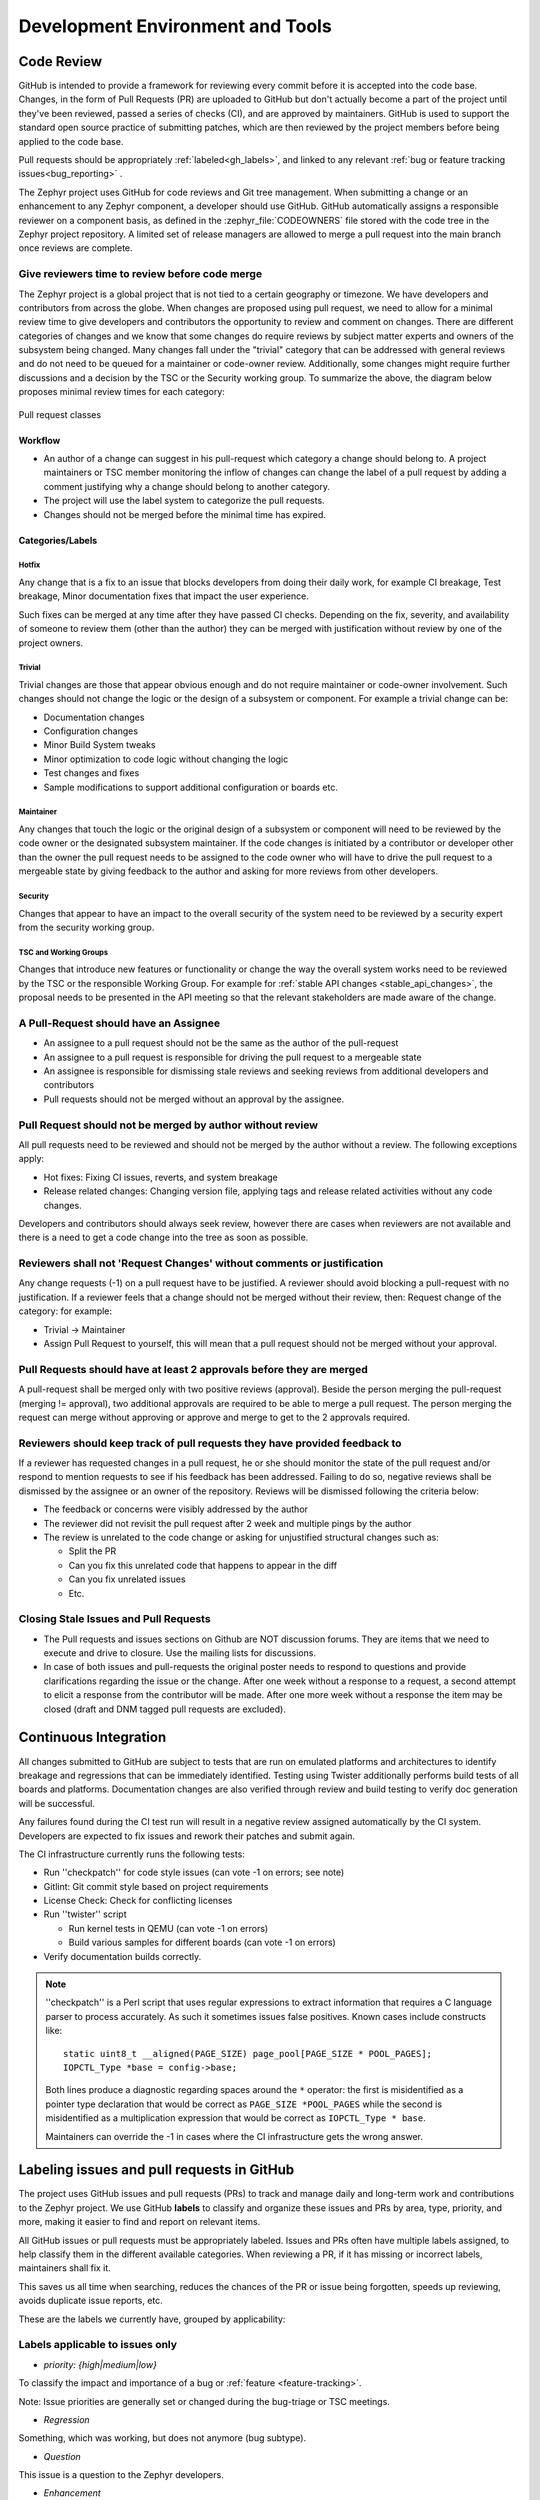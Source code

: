 .. _dev-environment-and-tools:

Development Environment and Tools
#################################

Code Review
************

GitHub is intended to provide a framework for reviewing every commit before it
is accepted into the code base. Changes, in the form of Pull Requests (PR) are
uploaded to GitHub but don't actually become a part of the project until they've
been reviewed, passed a series of checks (CI), and are approved by maintainers.
GitHub is used to support the standard open source practice of submitting
patches, which are then reviewed by the project members before being applied to
the code base.

Pull requests should be appropriately :ref:`labeled<gh_labels>`,
and linked to any relevant :ref:`bug or feature tracking issues<bug_reporting>`
.

The Zephyr project uses GitHub for code reviews and Git tree management. When
submitting a change or an enhancement to any Zephyr component, a developer
should use GitHub. GitHub automatically assigns a responsible reviewer on a
component basis, as defined in the :zephyr_file:`CODEOWNERS` file stored with the code
tree in the Zephyr project repository. A limited set of release managers are
allowed to merge a pull request into the main branch once reviews are complete.

.. _review_time:

Give reviewers time to review before code merge
================================================

The Zephyr project is a global project that is not tied to a certain geography
or timezone. We have developers and contributors from across the globe. When
changes are proposed using pull request, we need to allow for a minimal review
time to give developers and contributors the opportunity to review and comment
on changes. There are different categories of changes and we know that some
changes do require reviews by subject matter experts and owners of the subsystem
being changed. Many changes fall under the "trivial" category that can be
addressed with general reviews and do not need to be queued for a maintainer or
code-owner review. Additionally, some changes might require further discussions
and a decision by the TSC or the Security working group. To summarize the above,
the diagram below proposes minimal review times for each category:


.. figure:: pull_request_classes.png
    :align: center
    :alt: Pull request classes
    :figclass: align-center

    Pull request classes

Workflow
---------

- An author of a change can suggest in his pull-request which category a change
  should belong to. A project maintainers or TSC member monitoring the inflow of
  changes can change the label of a pull request by adding a comment justifying
  why a change should belong to another category.
- The project will use the label system to categorize the pull requests.
- Changes should not be merged before the minimal time has expired.

Categories/Labels
-----------------

Hotfix
++++++

Any change that is a fix to an issue that blocks developers from doing their
daily work, for example CI breakage, Test breakage, Minor documentation fixes
that impact the user experience.

Such fixes can be merged at any time after they have passed CI checks. Depending
on the fix, severity, and availability of someone to review them (other than the
author) they can be merged with justification without review by one of the
project owners.

Trivial
+++++++

Trivial changes are those that appear obvious enough and do not require maintainer or code-owner
involvement. Such changes should not change the logic or the design of a
subsystem or component. For example a trivial change can be:

- Documentation changes
- Configuration changes
- Minor Build System tweaks
- Minor optimization to code logic without changing the logic
- Test changes and fixes
- Sample modifications to support additional configuration or boards etc.

Maintainer
+++++++++++

Any changes that touch the logic or the original design of a subsystem or
component will need to be reviewed by the code owner or the designated subsystem
maintainer. If the code changes is initiated by a contributor or developer other
than the owner the pull request needs to be assigned to the code owner who will
have to drive the pull request to a mergeable state by giving feedback to the
author and asking for more reviews from other developers.

Security
+++++++++++

Changes that appear to have an impact to the overall security of the system need
to be reviewed by a security expert from the security working group.

TSC and Working Groups
++++++++++++++++++++++

Changes that introduce new features or functionality or change the way the
overall system works need to be reviewed by the TSC or the responsible Working
Group. For example for :ref:`stable API changes <stable_api_changes>`, the
proposal needs to be presented in the API meeting so that the relevant
stakeholders are made aware of the change.

A Pull-Request should have an Assignee
=======================================

- An assignee to a pull request should not be the same as the
  author of the pull-request
- An assignee to a pull request is responsible for driving the
  pull request to a mergeable state
- An assignee is responsible for dismissing stale reviews and seeking reviews
  from additional developers and contributors
- Pull requests should not be merged without an approval by the assignee.

Pull Request should not be merged by author without review
===========================================================

All pull requests need to be reviewed and should not be merged by the author
without a review. The following exceptions apply:

- Hot fixes: Fixing CI issues, reverts, and system breakage
- Release related changes: Changing version file, applying tags and release
  related activities without any code changes.

Developers and contributors should always seek review, however there are cases
when reviewers are not available and there is a need to get a code change into
the tree as soon as possible.

Reviewers shall not 'Request Changes' without comments or justification
=======================================================================

Any change requests (-1) on a pull request have to be justified. A reviewer
should avoid blocking a pull-request with no justification. If a reviewer feels
that a change should not be merged without their review, then: Request change
of the category: for example:

- Trivial -> Maintainer
- Assign Pull Request to yourself, this will mean that a pull request should
  not be merged without your approval.


Pull Requests should have at least 2 approvals before they are merged
======================================================================

A pull-request shall be merged only with two positive reviews (approval). Beside
the person merging the pull-request (merging != approval), two additional
approvals are required to be able to merge a pull request. The person merging
the request can merge without approving or approve and merge to get to the 2
approvals required.

Reviewers should keep track of pull requests they have provided feedback to
===========================================================================

If a reviewer has requested changes in a pull request, he or she should monitor
the state of the pull request and/or respond to mention requests to see if his
feedback has been addressed. Failing to do so, negative reviews shall be
dismissed by the assignee or an owner of the repository. Reviews will be
dismissed following the criteria below:

- The feedback or concerns were visibly addressed by the author
- The reviewer did not revisit the pull request after 2 week and multiple pings
  by the author
- The review is unrelated to the code change or asking for unjustified
  structural changes such as:

  - Split the PR
  - Can you fix this unrelated code that happens to appear in the diff
  - Can you fix unrelated issues
  - Etc.

Closing Stale Issues and Pull Requests
=======================================

- The Pull requests and issues sections on Github are NOT discussion forums.
  They are items that we need to execute and drive to closure.
  Use the mailing lists for discussions.
- In case of both issues and pull-requests the original poster needs to respond
  to questions and provide clarifications regarding the issue or the change.
  After one week without a response to a request, a second attempt to elicit
  a response from the contributor will be made. After one more week without a
  response the item may be closed (draft and DNM tagged pull requests are
  excluded).

Continuous Integration
***********************

All changes submitted to GitHub are subject to tests that are run on
emulated platforms and architectures to identify breakage and regressions that
can be immediately identified. Testing using Twister additionally performs build tests
of all boards and platforms. Documentation changes are also verified
through review and build testing to verify doc generation will be successful.

Any failures found during the CI test run will result in a negative review
assigned automatically by the CI system.
Developers are expected to fix issues and rework their patches and submit again.

The CI infrastructure currently runs the following tests:

- Run ''checkpatch'' for code style issues (can vote -1 on errors; see note)
- Gitlint: Git commit style based on project requirements
- License Check: Check for conflicting licenses
- Run ''twister'' script

  - Run kernel tests in QEMU (can vote -1 on errors)
  - Build various samples for different boards (can vote -1 on errors)

- Verify documentation builds correctly.

.. note::

   ''checkpatch'' is a Perl script that uses regular expressions to
   extract information that requires a C language parser to process
   accurately.  As such it sometimes issues false positives.  Known
   cases include constructs like::

      static uint8_t __aligned(PAGE_SIZE) page_pool[PAGE_SIZE * POOL_PAGES];
      IOPCTL_Type *base = config->base;

   Both lines produce a diagnostic regarding spaces around the ``*``
   operator: the first is misidentified as a pointer type declaration
   that would be correct as ``PAGE_SIZE *POOL_PAGES`` while the second
   is misidentified as a multiplication expression that would be correct
   as ``IOPCTL_Type * base``.

   Maintainers can override the -1 in cases where the CI infrastructure
   gets the wrong answer.


.. _gh_labels:

Labeling issues and pull requests in GitHub
*******************************************

The project uses GitHub issues and pull requests (PRs) to track and manage
daily and long-term work and contributions to the Zephyr project. We use
GitHub **labels** to classify and organize these issues and PRs by area, type,
priority, and more, making it easier to find and report on relevant items.

All GitHub issues or pull requests must be appropriately labeled.
Issues and PRs often have multiple labels assigned,
to help classify them in the different available categories.
When reviewing a PR, if it has missing or incorrect labels, maintainers shall
fix it.

This saves us all time when searching, reduces the chances of the PR or issue
being forgotten, speeds up reviewing, avoids duplicate issue reports, etc.

These are the labels we currently have, grouped by applicability:

Labels applicable to issues only
================================

* *priority: {high|medium|low}*

To classify the impact and importance of a bug or
:ref:`feature <feature-tracking>`.

Note: Issue priorities are generally set or changed during the bug-triage or TSC
meetings.

* *Regression*

Something, which was working, but does not anymore (bug subtype).

* *Question*

This issue is a question to the Zephyr developers.

* *Enhancement*

Changes/Updates/Additions to existing :ref:`features <feature-tracking>`.

* *Feature request*

A request for a new :ref:`feature <feature-tracking>`.

* *Feature*

A :ref:`planned feature<feature-tracking>` with a milestone.

* *Duplicate*

This issue is a duplicate of another issue (please specify).

* *Good first issue*

Good for a first time contributor to take.

* *Release Notes*

Issues that need to be mentioned in release notes as known issues with
additional information.

Any issue must be classified and labeled as either *Bug*, *Question*,
*Enhancement*, *Feature*, or *Feature Request*. More information on how
feature requests are handled and become features can be found in
:ref:`Feature Tracking<feature-tracking>`.

Labels applicable to pull requests only
=======================================

The issue or PR describes a change to a stable API.

* *Hotfix*

Fix for an issue blocking development.

* *Trivial*

* *Maintainer*

Maintainer review reqiured.

* *Security Review*

To be reviewed by a security expert.

Depending on the PR complexity, an indication of how long a merge should be held
to ensure proper review. See :ref:`review process <review_time>`.

* *DNM*

This PR should not be merged (Do Not Merge). For work in progress, GitHub
"draft" PRs are preferred.

* *Needs review*

The PR needs attention from the maintainers.

* *Backport*

The PR is a backport or should be backported.

* *Licensing*

The PR has licensing issues which require a licensing expert to review it.

Labels applicable to both pull requests and issues
==================================================

* *area: **

Indicates Zephyr subsystems (e.g, *area: Kernel*, *area: I2C*,
*area: Memory Management*), project functions (e.g., *area: Debugging*,
*area: Documentation*, *area: Process*), or other categories (e.g.,
*area: Coding Style*, *area: MISRA-C*) affected by the bug or the pull request.

An area maintainer should be able to filter by an area label and find all issues
and PRs which relate to that area.

* *platform: **

An issue or PR which affects only a particular platform.

* *dev-review*

The issue is to be discussed in the following `dev-review`_ if time
permits.

.. _`dev-review`: https://github.com/zephyrproject-rtos/zephyr/wiki/Zephyr-Committee-and-Working-Group-Meetings#zephyr-dev-meeting

* *TSC*

TSC stands for Technical Steering Committee. The issue is to be discussed in the
following `TSC meeting`_ if time permits.

.. _`TSC meeting`: https://github.com/zephyrproject-rtos/zephyr/wiki/Zephyr-Committee-and-Working-Group-Meetings#technical-steering-committee-tsc

* *Stable API Change*

The issue or PR describes a change to a stable API. See additional information
in :ref:`stable_api_changes`.

* *Bug*

The issue is a bug, or the PR is fixing a bug.

* *Coverity*

A Coverity detected issue or its fix.

* *Waiting for response*

The Zephyr developers are waiting for the submitter to respond to a question, or
address an issue.

* *Blocked*

Blocked by another PR or issue.

* *Stale*

An issue or a PR which seems abandoned, and requires attention by the author.

* *In progress*

For PRs: is work in progress and should not be merged yet. For issues: Is being
worked on.

* *RFC*

The author would like input from the community. For a PR it should be considered
a draft.

* *LTS*

Long term release branch related.

* *EXT*

Related to an external component.
